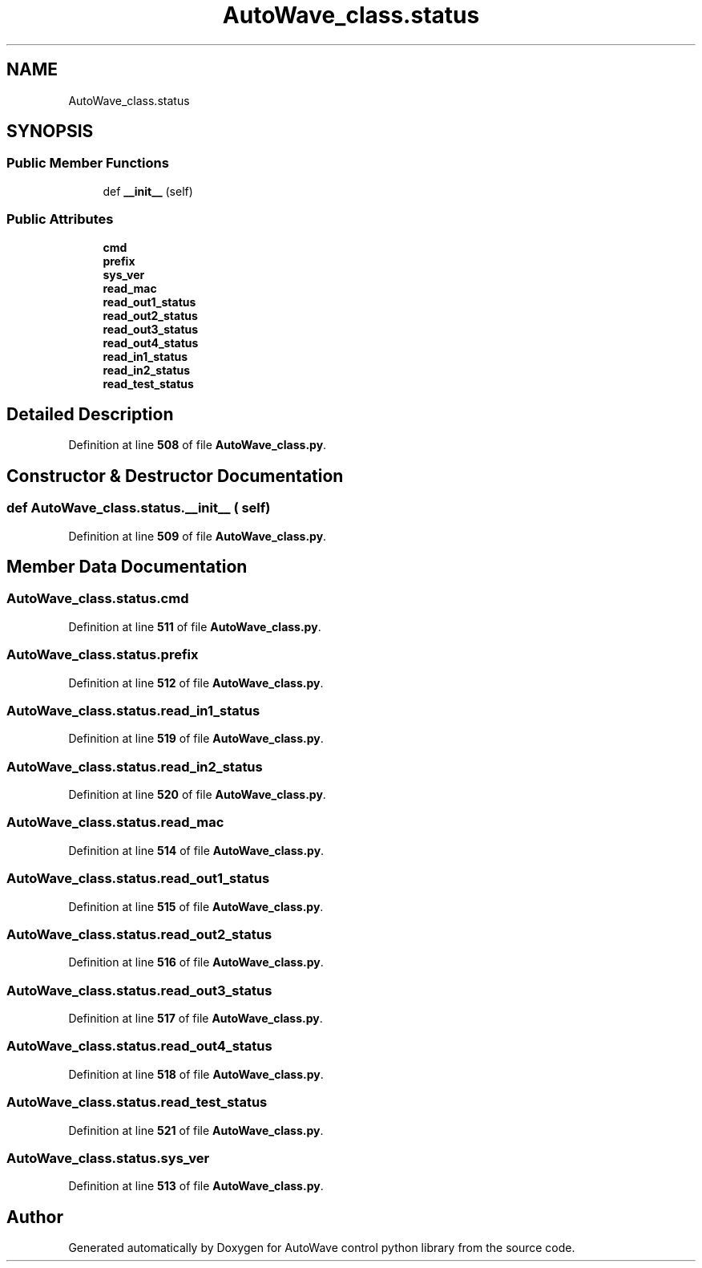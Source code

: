 .TH "AutoWave_class.status" 3 "Tue Oct 5 2021" "AutoWave control python library" \" -*- nroff -*-
.ad l
.nh
.SH NAME
AutoWave_class.status
.SH SYNOPSIS
.br
.PP
.SS "Public Member Functions"

.in +1c
.ti -1c
.RI "def \fB__init__\fP (self)"
.br
.in -1c
.SS "Public Attributes"

.in +1c
.ti -1c
.RI "\fBcmd\fP"
.br
.ti -1c
.RI "\fBprefix\fP"
.br
.ti -1c
.RI "\fBsys_ver\fP"
.br
.ti -1c
.RI "\fBread_mac\fP"
.br
.ti -1c
.RI "\fBread_out1_status\fP"
.br
.ti -1c
.RI "\fBread_out2_status\fP"
.br
.ti -1c
.RI "\fBread_out3_status\fP"
.br
.ti -1c
.RI "\fBread_out4_status\fP"
.br
.ti -1c
.RI "\fBread_in1_status\fP"
.br
.ti -1c
.RI "\fBread_in2_status\fP"
.br
.ti -1c
.RI "\fBread_test_status\fP"
.br
.in -1c
.SH "Detailed Description"
.PP 
Definition at line \fB508\fP of file \fBAutoWave_class\&.py\fP\&.
.SH "Constructor & Destructor Documentation"
.PP 
.SS "def AutoWave_class\&.status\&.__init__ ( self)"

.PP
Definition at line \fB509\fP of file \fBAutoWave_class\&.py\fP\&.
.SH "Member Data Documentation"
.PP 
.SS "AutoWave_class\&.status\&.cmd"

.PP
Definition at line \fB511\fP of file \fBAutoWave_class\&.py\fP\&.
.SS "AutoWave_class\&.status\&.prefix"

.PP
Definition at line \fB512\fP of file \fBAutoWave_class\&.py\fP\&.
.SS "AutoWave_class\&.status\&.read_in1_status"

.PP
Definition at line \fB519\fP of file \fBAutoWave_class\&.py\fP\&.
.SS "AutoWave_class\&.status\&.read_in2_status"

.PP
Definition at line \fB520\fP of file \fBAutoWave_class\&.py\fP\&.
.SS "AutoWave_class\&.status\&.read_mac"

.PP
Definition at line \fB514\fP of file \fBAutoWave_class\&.py\fP\&.
.SS "AutoWave_class\&.status\&.read_out1_status"

.PP
Definition at line \fB515\fP of file \fBAutoWave_class\&.py\fP\&.
.SS "AutoWave_class\&.status\&.read_out2_status"

.PP
Definition at line \fB516\fP of file \fBAutoWave_class\&.py\fP\&.
.SS "AutoWave_class\&.status\&.read_out3_status"

.PP
Definition at line \fB517\fP of file \fBAutoWave_class\&.py\fP\&.
.SS "AutoWave_class\&.status\&.read_out4_status"

.PP
Definition at line \fB518\fP of file \fBAutoWave_class\&.py\fP\&.
.SS "AutoWave_class\&.status\&.read_test_status"

.PP
Definition at line \fB521\fP of file \fBAutoWave_class\&.py\fP\&.
.SS "AutoWave_class\&.status\&.sys_ver"

.PP
Definition at line \fB513\fP of file \fBAutoWave_class\&.py\fP\&.

.SH "Author"
.PP 
Generated automatically by Doxygen for AutoWave control python library from the source code\&.
